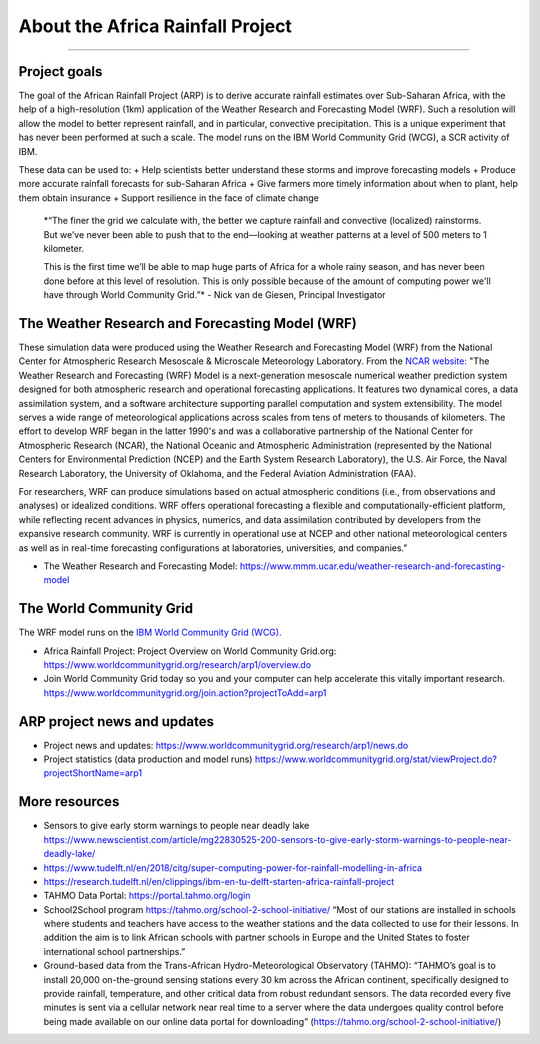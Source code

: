 About the Africa Rainfall Project
=================================

.. raw:: html

   <div style="padding:56.25% 0 0 0;position:relative;"><iframe src="https://player.vimeo.com/video/504903455?color=007e83&portrait=0" style="position:absolute;top:0;left:0;width:100%;height:100%;" frameborder="0" allow="autoplay; fullscreen" allowfullscreen></iframe></div><script src="https://player.vimeo.com/api/player.js"></script>

-----------------

Project goals
-------------
The goal of the African Rainfall Project (ARP) is to derive accurate rainfall estimates over Sub-Saharan Africa, with the help of a high-resolution (1km) application of the Weather Research and Forecasting Model (WRF).  Such a resolution will allow the model to better represent rainfall, and in particular, convective precipitation. This is a unique experiment that has never been performed at such a scale. The model runs on the IBM World Community Grid (WCG), a SCR activity of IBM.

These data can be used to:
+ Help scientists better understand these storms and improve forecasting models
+ Produce more accurate rainfall forecasts for sub-Saharan Africa
+ Give farmers more timely information about when to plant, help them obtain insurance
+ Support resilience in the face of climate change

   *“The finer the grid we calculate with, the better we capture rainfall and convective (localized) rainstorms. But we’ve never been able to push that to the end—looking at weather patterns at a level of 500 meters to 1 kilometer.

   This is the first time we’ll be able to map huge parts of Africa for a whole rainy season, and has never been done before at this level of resolution. This is only possible because of the amount of computing power we'll have through World Community Grid.”*
   - Nick van de Giesen, Principal Investigator

The Weather Research and Forecasting Model (WRF)
------------------------------------------------

These simulation data were produced using the Weather Research and Forecasting Model (WRF) from the National Center for Atmospheric Research Mesoscale & Microscale Meteorology Laboratory. From the `NCAR website: <https://www.mmm.ucar.edu/weather-research-and-forecasting-model>`_ "The Weather Research and Forecasting (WRF) Model is a next-generation mesoscale numerical weather prediction system designed for both atmospheric research and operational forecasting applications. It features two dynamical cores, a data assimilation system, and a software architecture supporting parallel computation and system extensibility. The model serves a wide range of meteorological applications across scales from tens of meters to thousands of kilometers. The effort to develop WRF began in the latter 1990's and was a collaborative partnership of the National Center for Atmospheric Research (NCAR), the National Oceanic and Atmospheric Administration (represented by the National Centers for Environmental Prediction (NCEP) and the Earth System Research Laboratory), the U.S. Air Force, the Naval Research Laboratory, the University of Oklahoma, and the Federal Aviation Administration (FAA).

For researchers, WRF can produce simulations based on actual atmospheric conditions (i.e., from observations and analyses) or idealized conditions. WRF offers operational forecasting a flexible and computationally-efficient platform, while reflecting recent advances in physics, numerics, and data assimilation contributed by developers from the expansive research community. WRF is currently in operational use at NCEP and other national meteorological centers as well as in real-time forecasting configurations at laboratories, universities, and companies."

+ The Weather Research and Forecasting Model: https://www.mmm.ucar.edu/weather-research-and-forecasting-model


The World Community Grid
------------------------
The WRF model runs on the `IBM World Community Grid (WCG). <https://www.worldcommunitygrid.org/research/arp1/overview.do>`_

+ Africa Rainfall Project: Project Overview on World Community Grid.org: https://www.worldcommunitygrid.org/research/arp1/overview.do
+ Join World Community Grid today so you and your computer can help accelerate this vitally important research. https://www.worldcommunitygrid.org/join.action?projectToAdd=arp1


ARP project news and updates
----------------------------
+ Project news and updates: https://www.worldcommunitygrid.org/research/arp1/news.do
+ Project statistics (data production and model runs) https://www.worldcommunitygrid.org/stat/viewProject.do?projectShortName=arp1


More resources
----------------------
+ Sensors to give early storm warnings to people near deadly lake https://www.newscientist.com/article/mg22830525-200-sensors-to-give-early-storm-warnings-to-people-near-deadly-lake/
+ https://www.tudelft.nl/en/2018/citg/super-computing-power-for-rainfall-modelling-in-africa
+ https://research.tudelft.nl/en/clippings/ibm-en-tu-delft-starten-africa-rainfall-project
+ TAHMO Data Portal: https://portal.tahmo.org/login
+ School2School program https://tahmo.org/school-2-school-initiative/ “Most of our stations are installed in schools where students and teachers have access to the weather stations and the data collected to use for their lessons. In addition the aim is to link African schools with partner schools in Europe and the United States to foster international school partnerships.”
+ Ground-based data from the Trans-African Hydro-Meteorological Observatory (TAHMO): “TAHMO’s goal is to install 20,000 on-the-ground sensing stations every 30 km across the African continent, specifically designed to provide rainfall, temperature, and other critical data from robust redundant sensors. The data recorded every five minutes is sent via a cellular network near real time to a server where the data undergoes quality control before being made available on our online data portal for downloading” (https://tahmo.org/school-2-school-initiative/)
